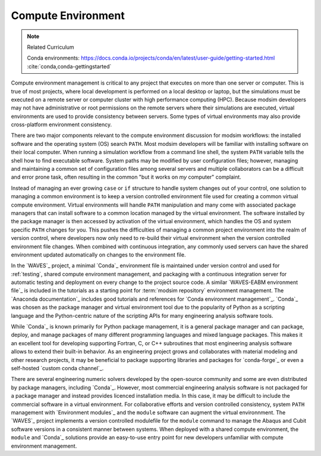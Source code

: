 .. _compute_environment:

*******************
Compute Environment
*******************

.. note:: Related Curriculum

   Conda environments: https://docs.conda.io/projects/conda/en/latest/user-guide/getting-started.html
   :cite:`conda,conda-gettingstarted`

Compute environment management is critical to any project that executes on more than one server or computer. This is
true of most projects, where local development is performed on a local desktop or laptop, but the simulations must be
executed on a remote server or computer cluster with high performance computing (HPC). Because modsim developers may not
have administrative or root permissions on the remote servers where their simulations are executed, virtual environments
are used to provide consistency between servers. Some types of virtual environments may also provide cross-platform
environment consistency.

There are two major components relevant to the compute environment discussion for modsim workflows: the installed
software and the operating system (OS) search ``PATH``. Most modsim developers will be familiar with installing software
on their local computer. When running a simulation workflow from a command line shell, the system ``PATH`` variable
tells the shell how to find executable software. System paths may be modified by user configuration files; however,
managing and maintaining a common set of configuration files among several servers and multiple collaborators can be a
difficult and error prone task, often resulting in the common "but it works on *my* computer" complaint.

Instead of managing an ever growing ``case`` or ``if`` structure to handle system changes out of your control, one
solution to managing a common environment is to keep a version controlled environment file used for creating a common
virtual compute environment. Virtual environments will handle ``PATH`` manipulation and many come with associated
package managers that can install software to a common location managed by the virtual environment. The software
installed by the package manager is then accessed by activation of the virtual environment, which handles the OS and
system specific ``PATH`` changes for you. This pushes the difficulties of managing a common project environment into the
realm of version control, where developers now only need to re-build their virtual environment when the version
controlled environment file changes. When combined with continuous integration, any commonly used servers can have the
shared environment updated automatically on changes to the environment file.

In the `WAVES`_ project, a minimal `Conda`_ environment file is maintained under version control and used for
:ref:`testing`, shared compute environment management, and packaging with a continuous integration server for automatic
testing and deployment on every change to the project source code. A similar `WAVES-EABM environment file`_ is included
in the tutorials as a starting point for :term:`modsim repository` environment management. The `Anaconda documentation`_
includes good tutorials and references for `Conda environment management`_. `Conda`_ was chosen as the package manager
and virtual environment tool due to the popularity of Python as a scripting language and the Python-centric nature of
the scripting APIs for many engineering analysis software tools.

While `Conda`_ is known primarily for Python package management, it is a general package manager and can package,
deploy, and manage packages of many different programming languages and mixed language packages. This makes it an
excellent tool for developing supporting Fortran, C, or C++ subroutines that most engineering analysis software allows
to extend their built-in behavior. As an engineering project grows and collaborates with material modeling and other
research projects, it may be beneficial to package supporting libraries and packages for `conda-forge`_ or even a
self-hosted `custom conda channel`_.

There are several engineering numeric solvers developed by the open-source community and some are even distributed by
package managers, including `Conda`_. However, most commercial engineering analysis software is not packaged for a
package manager and instead provides licenced installation media. In this case, it may be difficult to include the
commercial software in a virtual environment. For collaborative efforts and version controlled consistency, system
``PATH`` management with `Environment modules`_ and the ``module`` software can augment the virtual environnment. The
`WAVES`_ project implements a version controlled modulefile for the ``module`` command to manage the Abaqus and Cubit
software versions in a consistent manner between systems. When deployed with a shared compute environment, the
``module`` and `Conda`_ solutions provide an easy-to-use entry point for new developers unfamiliar with compute
environment management.
